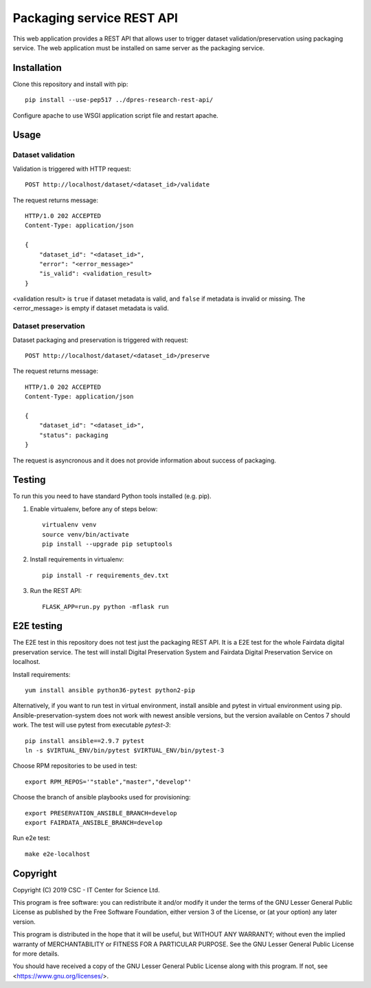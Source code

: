 Packaging service REST API
==========================


This web application provides a REST API that allows user to trigger dataset validation/preservation using packaging service. The web application must be installed on same server as the packaging service.


Installation
------------

Clone this repository and install with pip::

   pip install --use-pep517 ../dpres-research-rest-api/

Configure apache to use WSGI application script file and restart apache.

Usage
-----

Dataset validation
^^^^^^^^^^^^^^^^^^
Validation is triggered with HTTP request::

   POST http://localhost/dataset/<dataset_id>/validate

The request returns message::

   HTTP/1.0 202 ACCEPTED
   Content-Type: application/json

   {
       "dataset_id": "<dataset_id>",
       "error": "<error_message>"
       "is_valid": <validation_result>
   }

<validation result> is ``true`` if dataset metadata is valid, and ``false`` if metadata is invalid or missing. The <error_message> is empty if dataset metadata is valid.


Dataset preservation
^^^^^^^^^^^^^^^^^^^^
Dataset packaging and preservation is triggered with request::

  POST http://localhost/dataset/<dataset_id>/preserve

The request returns message::

   HTTP/1.0 202 ACCEPTED
   Content-Type: application/json

   {
       "dataset_id": "<dataset_id>",
       "status": packaging
   }

The request is asyncronous and it does not provide information about success of packaging.


Testing
-------
To run this you need to have standard Python tools installed (e.g. pip).

1. Enable virtualenv, before any of steps below::

	virtualenv venv
	source venv/bin/activate
	pip install --upgrade pip setuptools

2. Install requirements in virtualenv::

	pip install -r requirements_dev.txt

3. Run the REST API::

	FLASK_APP=run.py python -mflask run

E2E testing
-----------
The E2E test in this repository does not test just the packaging REST API. It
is a E2E test for the whole Fairdata digital preservation service. The test
will install Digital Preservation System and Fairdata Digital Preservation
Service on localhost.

Install requirements::

        yum install ansible python36-pytest python2-pip

Alternatively, if you want to run test in virtual environment, install ansible
and pytest in virtual environment using pip. Ansible-preservation-system does
not work with newest ansible versions, but the version available on Centos 7
should work. The test will use pytest from executable `pytest-3`::

        pip install ansible==2.9.7 pytest
        ln -s $VIRTUAL_ENV/bin/pytest $VIRTUAL_ENV/bin/pytest-3

Choose RPM repositories to be used in test::

        export RPM_REPOS='"stable","master","develop"'

Choose the branch of ansible playbooks used for provisioning::

        export PRESERVATION_ANSIBLE_BRANCH=develop
        export FAIRDATA_ANSIBLE_BRANCH=develop

Run e2e test::

        make e2e-localhost


Copyright
---------
Copyright (C) 2019 CSC - IT Center for Science Ltd.

This program is free software: you can redistribute it and/or modify it under the terms
of the GNU Lesser General Public License as published by the Free Software Foundation, either
version 3 of the License, or (at your option) any later version.

This program is distributed in the hope that it will be useful, but WITHOUT ANY WARRANTY;
without even the implied warranty of MERCHANTABILITY or FITNESS FOR A PARTICULAR PURPOSE.
See the GNU Lesser General Public License for more details.

You should have received a copy of the GNU Lesser General Public License along with
this program.  If not, see <https://www.gnu.org/licenses/>.
